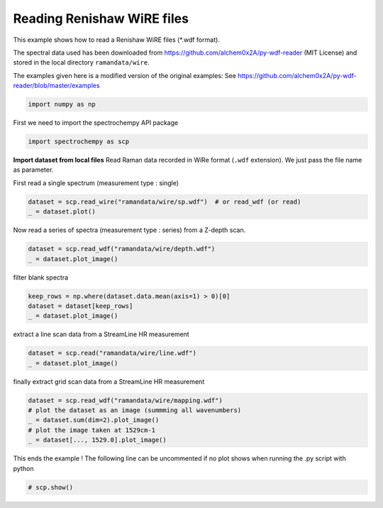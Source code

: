 
.. DO NOT EDIT.
.. THIS FILE WAS AUTOMATICALLY GENERATED BY SPHINX-GALLERY.
.. TO MAKE CHANGES, EDIT THE SOURCE PYTHON FILE:
.. "gettingstarted/examples/gallery/auto_examples_core/c_importer/plot_read_renishaw.py"
.. LINE NUMBERS ARE GIVEN BELOW.

.. only:: html

    .. note::
        :class: sphx-glr-download-link-note

        :ref:`Go to the end <sphx_glr_download_gettingstarted_examples_gallery_auto_examples_core_c_importer_plot_read_renishaw.py>`
        to download the full example code

.. rst-class:: sphx-glr-example-title

.. _sphx_glr_gettingstarted_examples_gallery_auto_examples_core_c_importer_plot_read_renishaw.py:


Reading Renishaw WiRE files
===========================
This example shows how to read a Renishaw WiRE files (*.wdf format).

The spectral data used has been downloaded from
https://github.com/alchem0x2A/py-wdf-reader (MIT License) and stored in the
local directory ``ramandata/wire``.

The examples given here is a modified version of the original examples:
See https://github.com/alchem0x2A/py-wdf-reader/blob/master/examples

.. GENERATED FROM PYTHON SOURCE LINES 21-24

.. code-block:: default


    import numpy as np








.. GENERATED FROM PYTHON SOURCE LINES 25-26

First we need to import the spectrochempy API package

.. GENERATED FROM PYTHON SOURCE LINES 26-28

.. code-block:: default

    import spectrochempy as scp








.. GENERATED FROM PYTHON SOURCE LINES 29-32

**Import dataset from local files**
Read Raman data recorded in WiRe format (``.wdf`` extension).
We just pass the file name as parameter.

.. GENERATED FROM PYTHON SOURCE LINES 34-35

First read a single spectrum (measurement type : single)

.. GENERATED FROM PYTHON SOURCE LINES 35-38

.. code-block:: default

    dataset = scp.read_wire("ramandata/wire/sp.wdf")  # or read_wdf (or read)
    _ = dataset.plot()




.. image-sg:: /gettingstarted/examples/gallery/auto_examples_core/c_importer/images/sphx_glr_plot_read_renishaw_001.png
   :alt: plot read renishaw
   :srcset: /gettingstarted/examples/gallery/auto_examples_core/c_importer/images/sphx_glr_plot_read_renishaw_001.png
   :class: sphx-glr-single-img





.. GENERATED FROM PYTHON SOURCE LINES 39-40

Now read a series of spectra (measurement type : series) from a Z-depth scan.

.. GENERATED FROM PYTHON SOURCE LINES 40-43

.. code-block:: default

    dataset = scp.read_wdf("ramandata/wire/depth.wdf")
    _ = dataset.plot_image()




.. image-sg:: /gettingstarted/examples/gallery/auto_examples_core/c_importer/images/sphx_glr_plot_read_renishaw_002.png
   :alt: plot read renishaw
   :srcset: /gettingstarted/examples/gallery/auto_examples_core/c_importer/images/sphx_glr_plot_read_renishaw_002.png
   :class: sphx-glr-single-img





.. GENERATED FROM PYTHON SOURCE LINES 44-45

filter blank spectra

.. GENERATED FROM PYTHON SOURCE LINES 45-49

.. code-block:: default

    keep_rows = np.where(dataset.data.mean(axis=1) > 0)[0]
    dataset = dataset[keep_rows]
    _ = dataset.plot_image()




.. image-sg:: /gettingstarted/examples/gallery/auto_examples_core/c_importer/images/sphx_glr_plot_read_renishaw_003.png
   :alt: plot read renishaw
   :srcset: /gettingstarted/examples/gallery/auto_examples_core/c_importer/images/sphx_glr_plot_read_renishaw_003.png
   :class: sphx-glr-single-img





.. GENERATED FROM PYTHON SOURCE LINES 50-51

extract a line scan data from a StreamLine HR measurement

.. GENERATED FROM PYTHON SOURCE LINES 51-54

.. code-block:: default

    dataset = scp.read("ramandata/wire/line.wdf")
    _ = dataset.plot_image()




.. image-sg:: /gettingstarted/examples/gallery/auto_examples_core/c_importer/images/sphx_glr_plot_read_renishaw_004.png
   :alt: plot read renishaw
   :srcset: /gettingstarted/examples/gallery/auto_examples_core/c_importer/images/sphx_glr_plot_read_renishaw_004.png
   :class: sphx-glr-single-img





.. GENERATED FROM PYTHON SOURCE LINES 55-56

finally extract grid scan data from a StreamLine HR measurement

.. GENERATED FROM PYTHON SOURCE LINES 56-63

.. code-block:: default

    dataset = scp.read_wdf("ramandata/wire/mapping.wdf")
    # plot the dataset as an image (summming all wavenumbers)
    _ = dataset.sum(dim=2).plot_image()
    # plot the image taken at 1529cm-1
    _ = dataset[..., 1529.0].plot_image()





.. rst-class:: sphx-glr-horizontal


    *

      .. image-sg:: /gettingstarted/examples/gallery/auto_examples_core/c_importer/images/sphx_glr_plot_read_renishaw_005.png
         :alt: plot read renishaw
         :srcset: /gettingstarted/examples/gallery/auto_examples_core/c_importer/images/sphx_glr_plot_read_renishaw_005.png
         :class: sphx-glr-multi-img

    *

      .. image-sg:: /gettingstarted/examples/gallery/auto_examples_core/c_importer/images/sphx_glr_plot_read_renishaw_006.png
         :alt: plot read renishaw
         :srcset: /gettingstarted/examples/gallery/auto_examples_core/c_importer/images/sphx_glr_plot_read_renishaw_006.png
         :class: sphx-glr-multi-img


.. rst-class:: sphx-glr-script-out

 .. code-block:: none

    /home/runner/work/spectrochempy/tempdirs/scp_deem6uhy/spectrochempy/application/application.py:782: UserWarning: Map area type is not specified, will assume a xy (column major) scan for the mapping data.
      warnings.warn(msg, *args, **kwargs)




.. GENERATED FROM PYTHON SOURCE LINES 64-66

This ends the example ! The following line can be uncommented if no plot shows when
running the .py script with python

.. GENERATED FROM PYTHON SOURCE LINES 66-68

.. code-block:: default


    # scp.show()








.. rst-class:: sphx-glr-timing

   **Total running time of the script:** ( 0 minutes  5.914 seconds)


.. _sphx_glr_download_gettingstarted_examples_gallery_auto_examples_core_c_importer_plot_read_renishaw.py:

.. only:: html

  .. container:: sphx-glr-footer sphx-glr-footer-example




    .. container:: sphx-glr-download sphx-glr-download-python

      :download:`Download Python source code: plot_read_renishaw.py <plot_read_renishaw.py>`

    .. container:: sphx-glr-download sphx-glr-download-jupyter

      :download:`Download Jupyter notebook: plot_read_renishaw.ipynb <plot_read_renishaw.ipynb>`
